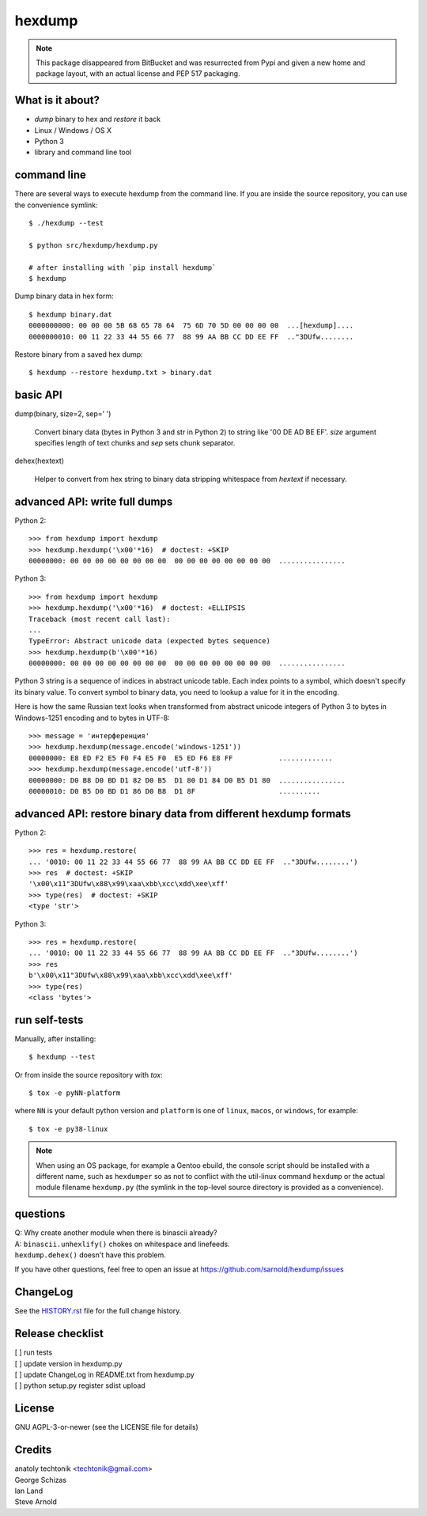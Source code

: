 =========
 hexdump
=========

|ci| |wheels| |conda| |release| |python|

|tag| |license| |pylint| |climate|


.. note:: This package disappeared from BitBucket and was resurrected from
          Pypi and given a new home and package layout, with an actual license
          and PEP 517 packaging.

What is it about?
=================

* *dump* binary to hex and *restore* it back
* Linux / Windows / OS X
* Python 3
* library and command line tool


command line
============

There are several ways to execute hexdump from the command line. If you
are inside the source repository, you can use the convenience symlink::

    $ ./hexdump --test

    $ python src/hexdump/hexdump.py

    # after installing with `pip install hexdump`
    $ hexdump

Dump binary data in hex form::

    $ hexdump binary.dat
    0000000000: 00 00 00 5B 68 65 78 64  75 6D 70 5D 00 00 00 00  ...[hexdump]....
    0000000010: 00 11 22 33 44 55 66 77  88 99 AA BB CC DD EE FF  .."3DUfw........

Restore binary from a saved hex dump::

    $ hexdump --restore hexdump.txt > binary.dat


basic API
=========

dump(binary, size=2, sep=' ')

    Convert binary data (bytes in Python 3 and
    str in Python 2) to string like '00 DE AD BE EF'.
    `size` argument specifies length of text chunks
    and `sep` sets chunk separator.

dehex(hextext)

    Helper to convert from hex string to binary data
    stripping whitespace from `hextext` if necessary.


advanced API: write full dumps
==============================

Python 2::

    >>> from hexdump import hexdump
    >>> hexdump.hexdump('\x00'*16)  # doctest: +SKIP
    00000000: 00 00 00 00 00 00 00 00  00 00 00 00 00 00 00 00  ................

Python 3::

    >>> from hexdump import hexdump
    >>> hexdump.hexdump('\x00'*16)  # doctest: +ELLIPSIS
    Traceback (most recent call last):
    ...
    TypeError: Abstract unicode data (expected bytes sequence)
    >>> hexdump.hexdump(b'\x00'*16)
    00000000: 00 00 00 00 00 00 00 00  00 00 00 00 00 00 00 00  ................

Python 3 string is a sequence of indices in abstract unicode
table. Each index points to a symbol, which doesn't specify
its binary value. To convert symbol to binary data, you need
to lookup a value for it in the encoding.

Here is how the same Russian text looks when transformed from
abstract unicode integers of Python 3 to bytes in Windows-1251
encoding and to bytes in UTF-8::

    >>> message = 'интерференция'
    >>> hexdump.hexdump(message.encode('windows-1251'))
    00000000: E8 ED F2 E5 F0 F4 E5 F0  E5 ED F6 E8 FF           .............
    >>> hexdump.hexdump(message.encode('utf-8'))
    00000000: D0 B8 D0 BD D1 82 D0 B5  D1 80 D1 84 D0 B5 D1 80  ................
    00000010: D0 B5 D0 BD D1 86 D0 B8  D1 8F                    ..........


advanced API: restore binary data from different hexdump formats
================================================================

Python 2::

    >>> res = hexdump.restore(
    ... '0010: 00 11 22 33 44 55 66 77  88 99 AA BB CC DD EE FF  .."3DUfw........')
    >>> res  # doctest: +SKIP
    '\x00\x11"3DUfw\x88\x99\xaa\xbb\xcc\xdd\xee\xff'
    >>> type(res)  # doctest: +SKIP
    <type 'str'>

Python 3::

    >>> res = hexdump.restore(
    ... '0010: 00 11 22 33 44 55 66 77  88 99 AA BB CC DD EE FF  .."3DUfw........')
    >>> res
    b'\x00\x11"3DUfw\x88\x99\xaa\xbb\xcc\xdd\xee\xff'
    >>> type(res)
    <class 'bytes'>


run self-tests
==============

Manually, after installing::

    $ hexdump --test

Or from inside the source repository with `tox`::

    $ tox -e pyNN-platform

where ``NN`` is your default python version and ``platform`` is one of
``linux``, ``macos``, or ``windows``, for example::

    $ tox -e py38-linux


.. note:: When using an OS package, for example a Gentoo ebuild, the
          console script should be installed with a different name, such as
          ``hexdumper`` so as not to conflict with the util-linux command
          ``hexdump`` or the actual module filename ``hexdump.py``
          (the symlink in the top-level source directory is provided
          as a convenience).


questions
=========

| Q: Why create another module when there is binascii already?
| A: ``binascii.unhexlify()`` chokes on whitespace and linefeeds.
| ``hexdump.dehex()`` doesn't have this problem.

If you have other questions, feel free to open an issue
at https://github.com/sarnold/hexdump/issues


ChangeLog
=========

See the `HISTORY.rst`_ file for the full change history.

.. _HISTORY.rst: HISTORY.rst

Release checklist
=================

| [ ] run tests
| [ ] update version in hexdump.py
| [ ] update ChangeLog in README.txt from hexdump.py
| [ ] python setup.py register sdist upload


License
=======
GNU AGPL-3-or-newer  (see the LICENSE file for details)


Credits
=======
| anatoly techtonik <techtonik@gmail.com>
| George Schizas
| Ian Land
| Steve Arnold


.. |ci| image:: https://github.com/sarnold/hexdump/workflows/CI/badge.svg
    :target: https://github.com/sarnold/hexdump/actions?query=workflow:CI
    :alt: CI Status

.. |wheels| image:: https://github.com/sarnold/hexdump/workflows/Wheels/badge.svg
    :target: https://github.com/sarnold/hexdump/actions?query=workflow:Wheels
    :alt: Wheel Status

.. |conda| image:: https://github.com/sarnold/hexdump/workflows/Conda/badge.svg
    :target: https://github.com/sarnold/hexdump/actions?query=workflow:Conda
    :alt: Conda Status

.. |release| image:: https://github.com/sarnold/hexdump/workflows/Release/badge.svg
    :target: https://github.com/sarnold/hexdump/actions?query=workflow:Release
    :alt: Release Status

.. |climate| image:: https://img.shields.io/codeclimate/maintainability/sarnold/hexdump
    :target: https://codeclimate.com/github/sarnold/hexdump
    :alt: Maintainability

.. |pylint| image:: https://github.com/sarnold/hexdump/blob/badges/.github/badges/pylint-score.svg
    :target: https://github.com/sarnold/hexdump/actions?query=workflow:Pylint
    :alt: Pylint score

.. |license| image:: https://img.shields.io/github/license/sarnold/hexdump
    :target: https://github.com/sarnold/hexdump/blob/master/LICENSE
    :alt: License

.. |tag| image:: https://img.shields.io/github/v/tag/sarnold/hexdump?color=green&include_prereleases&label=latest%20release
    :target: https://github.com/sarnold/hexdump/releases
    :alt: GitHub tag

.. |python| image:: https://img.shields.io/badge/python-3.6+-blue.svg
    :target: https://www.python.org/downloads/
    :alt: Python
